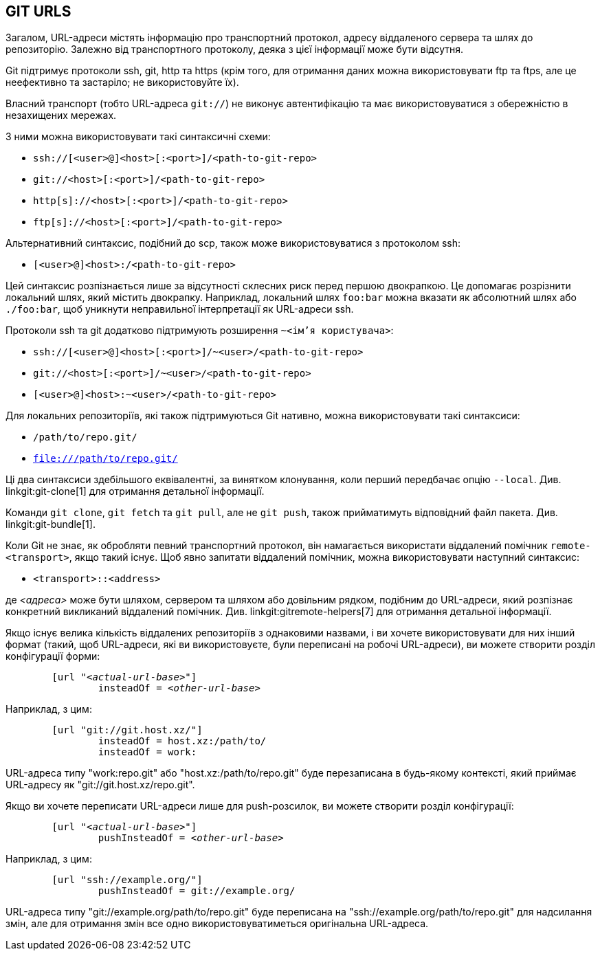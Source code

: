 GIT URLS[[URLS]]
----------------

Загалом, URL-адреси містять інформацію про транспортний протокол, адресу віддаленого сервера та шлях до репозиторію. Залежно від транспортного протоколу, деяка з цієї інформації може бути відсутня.

Git підтримує протоколи ssh, git, http та https (крім того, для отримання даних можна використовувати ftp та ftps, але це неефективно та застаріло; не використовуйте їх).

Власний транспорт (тобто URL-адреса `git://`) не виконує автентифікацію та має використовуватися з обережністю в незахищених мережах.

З ними можна використовувати такі синтаксичні схеми:

- `ssh://[<user>@]<host>[:<port>]/<path-to-git-repo>`
- `git://<host>[:<port>]/<path-to-git-repo>`
- `http[s]://<host>[:<port>]/<path-to-git-repo>`
- `ftp[s]://<host>[:<port>]/<path-to-git-repo>`

Альтернативний синтаксис, подібний до scp, також може використовуватися з протоколом ssh:

- `[<user>@]<host>:/<path-to-git-repo>`

Цей синтаксис розпізнається лише за відсутності склесних риск перед першою двокрапкою. Це допомагає розрізнити локальний шлях, який містить двокрапку. Наприклад, локальний шлях `foo:bar` можна вказати як абсолютний шлях або `./foo:bar`, щоб уникнути неправильної інтерпретації як URL-адреси ssh.

Протоколи ssh та git додатково підтримують розширення `~<ім'я користувача>`:

- `ssh://[<user>@]<host>[:<port>]/~<user>/<path-to-git-repo>`
- `git://<host>[:<port>]/~<user>/<path-to-git-repo>`
- `[<user>@]<host>:~<user>/<path-to-git-repo>`

Для локальних репозиторіїв, які також підтримуються Git нативно, можна використовувати такі синтаксиси:

- `/path/to/repo.git/`
- `file:///path/to/repo.git/`

ifndef::git-clone[]
Ці два синтаксиси здебільшого еквівалентні, за винятком клонування, коли перший передбачає опцію `--local`. Див. linkgit:git-clone[1] для отримання детальної інформації.
endif::git-clone[]

ifdef::git-clone[]
Ці два синтаксичні варіанти здебільшого еквівалентні, за винятком того, що перший передбачає опцію `--local`.
endif::git-clone[]

Команди `git clone`, `git fetch` та `git pull`, але не `git push`, також прийматимуть відповідний файл пакета. Див. linkgit:git-bundle[1].

Коли Git не знає, як обробляти певний транспортний протокол, він намагається використати віддалений помічник `remote-<transport>`, якщо такий існує. Щоб явно запитати віддалений помічник, можна використовувати наступний синтаксис:

- `<transport>::<address>`

де _<адреса>_ може бути шляхом, сервером та шляхом або довільним рядком, подібним до URL-адреси, який розпізнає конкретний викликаний віддалений помічник. Див. linkgit:gitremote-helpers[7] для отримання детальної інформації.

Якщо існує велика кількість віддалених репозиторіїв з однаковими назвами, і ви хочете використовувати для них інший формат (такий, щоб URL-адреси, які ви використовуєте, були переписані на робочі URL-адреси), ви можете створити розділ конфігурації форми:

[verse]
--
	[url "__<actual-url-base>__"]
		insteadOf = _<other-url-base>_
--

Наприклад, з цим:

------------
	[url "git://git.host.xz/"]
		insteadOf = host.xz:/path/to/
		insteadOf = work:
------------

URL-адреса типу "work:repo.git" або "host.xz:/path/to/repo.git" буде перезаписана в будь-якому контексті, який приймає URL-адресу як "git://git.host.xz/repo.git".

Якщо ви хочете переписати URL-адреси лише для push-розсилок, ви можете створити розділ конфігурації:

[verse]
--
	[url "__<actual-url-base>__"]
		pushInsteadOf = _<other-url-base>_
--

Наприклад, з цим:

------------
	[url "ssh://example.org/"]
		pushInsteadOf = git://example.org/
------------

URL-адреса типу "git://example.org/path/to/repo.git" буде переписана на "ssh://example.org/path/to/repo.git" для надсилання змін, але для отримання змін все одно використовуватиметься оригінальна URL-адреса.
